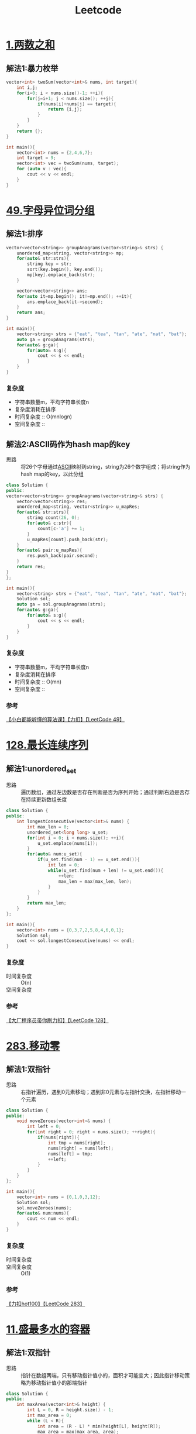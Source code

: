 #+title: Leetcode
#+startup: show2levels

* [[https://leetcode.cn/problems/two-sum/description/?envType=study-plan-v2&envId=top-100-liked][1.两数之和]]
** 解法1:暴力枚举
#+begin_src cpp :results output :includes '(<vector> <iostream>) :main no :namespaces std
vector<int> twoSum(vector<int>& nums, int target){
    int i,j;
    for(i=0; i < nums.size()-1; ++i){
        for(j=i+1; j < nums.size(); ++j){
            if(nums[i]+nums[j] == target){
                return {i,j};
            }
        }
    }
    return {};
}

int main(){
    vector<int> nums = {2,4,6,7};
    int target = 9;
    vector<int> vec = twoSum(nums, target);
    for (auto v : vec){
        cout << v << endl;
    }
}

#+end_src

#+RESULTS:
: 0
: 3
* [[https://leetcode.cn/problems/group-anagrams/?envType=study-plan-v2&envId=top-100-liked][49.字母异位词分组]]
** 解法1:排序
#+begin_src cpp :results output :includes '(<vector> <iostream> <algorithm> <unordered_map>) :main no :namespaces std
vector<vector<string>> groupAnagrams(vector<string>& strs) {
    unordered_map<string, vector<string>> mp;
    for(auto& str:strs){
        string key = str;
        sort(key.begin(), key.end());
        mp[key].emplace_back(str);
    }

    vector<vector<string>> ans;
    for(auto it=mp.begin(); it!=mp.end(); ++it){
        ans.emplace_back(it->second);
    }
    return ans;
}

int main(){
    vector<string> strs = {"eat", "tea", "tan", "ate", "nat", "bat"};
    auto ga = groupAnagrams(strs);
    for(auto& g:ga){
        for(auto& s:g){
            cout << s << endl;
        }
    }
}
#+end_src

#+RESULTS:
: bat
: tan
: nat
: eat
: tea
: ate
*** 复杂度
- 字符串数量m，平均字符串长度n
- 复杂度消耗在排序
- 时间复杂度 :: O(mnlogn)
- 空间复杂度 ::
** 解法2:ASCII码作为hash map的key
- 思路 :: 将26个字母通过[[id:bc0b7272-ae2a-43e6-9727-0992493ddc04][ASCII]]映射到string，string为26个数字组成；将string作为hash map的key，以此分组
#+begin_src cpp :results output :includes '(<vector> <iostream> <algorithm> <unordered_map>) :main no :namespaces std
class Solution {
public:
vector<vector<string>> groupAnagrams(vector<string>& strs) {
    vector<vector<string>> res;
    unordered_map<string, vector<string>> u_mapRes;
    for(auto& str:strs){
        string count(26, 0);
        for(auto& c:str){
            count[c-'a'] += 1;
        }
        u_mapRes[count].push_back(str);
    }
    for(auto& pair:u_mapRes){
        res.push_back(pair.second);
    }
    return res;
}
};

int main(){
    vector<string> strs = {"eat", "tea", "tan", "ate", "nat", "bat"};
    Solution sol;
    auto ga = sol.groupAnagrams(strs);
    for(auto& g:ga){
        for(auto& s:g){
            cout << s << endl;
        }
    }
}
#+end_src

#+RESULTS:
: bat
: tan
: nat
: eat
: tea
: ate
*** 复杂度
- 字符串数量m，平均字符串长度n
- 复杂度消耗在排序
- 时间复杂度 :: O(mn)
- 空间复杂度 ::
*** 参考
[[https://www.bilibili.com/video/BV1Fm42157HG/?spm_id_from=333.337.search-card.all.click&vd_source=4441bc96046659b39d059d583f36ff52][【小白都能听懂的算法课】【力扣】【LeetCode 49】]]
* [[https://leetcode.cn/problems/longest-consecutive-sequence/description/?envType=study-plan-v2&envId=top-100-liked][128.最长连续序列]]
** 解法1:unordered_set
- 思路 :: 遍历数组，通过左边数是否存在判断是否为序列开始；通过判断右边是否存在持续更新数组长度
#+begin_src cpp :results output :includes '(<vector> <iostream> <algorithm> <unordered_set>) :main no :namespaces std
class Solution {
public:
    int longestConsecutive(vector<int>& nums) {
        int max_len = 0;
        unordered_set<long long> u_set;
        for(int i = 0; i < nums.size(); ++i){
            u_set.emplace(nums[i]);
        }
        for(auto& num:u_set){
            if(u_set.find(num - 1) == u_set.end()){
                int len = 0;
                while(u_set.find(num + len) != u_set.end()){
                    ++len;
                    max_len = max(max_len, len);
                }
            }
        }
        return max_len;
    }
};

int main(){
    vector<int> nums = {0,3,7,2,5,8,4,6,0,1};
    Solution sol;
    cout << sol.longestConsecutive(nums) << endl;
}
#+end_src

#+RESULTS:
: 9
*** 复杂度
- 时间复杂度 :: O(n)
- 空间复杂度 ::
*** 参考
[[https://www.bilibili.com/video/BV1qqHKetETN?spm_id_from=333.788.videopod.sections&vd_source=4441bc96046659b39d059d583f36ff52][【大厂程序员带你刷力扣】【LeetCode 128】]]

* [[https://leetcode.cn/problems/move-zeroes/?envType=study-plan-v2&envId=top-100-liked][283.移动零]]
** 解法1:双指针
- 思路 :: 右指针遍历，遇到0元素移动；遇到非0元素与左指针交换，左指针移动一个元素
#+begin_src cpp :results output :includes '(<vector> <iostream> <algorithm> <unordered_set>) :main no :namespaces std
class Solution {
public:
    void moveZeroes(vector<int>& nums) {
        int left = 0;
        for(int right = 0; right < nums.size(); ++right){
            if(nums[right]){
                int tmp = nums[right];
                nums[right] = nums[left];
                nums[left] = tmp;
                ++left;
            }
        }
    }
};

int main(){
    vector<int> nums = {0,1,0,3,12};
    Solution sol;
    sol.moveZeroes(nums);
    for(auto& num:nums){
        cout << num << endl;
    }
}
#+end_src

#+RESULTS:
: 1
: 3
: 12
: 0
: 0

*** 复杂度
- 时间复杂度 ::
- 空间复杂度 :: O(1)
*** 参考
[[https://www.bilibili.com/video/BV1tZtVeUE2o/?spm_id_from=333.337.search-card.all.click&vd_source=4441bc96046659b39d059d583f36ff52][【力扣hot100】【LeetCode 283】]]

* [[https://leetcode.cn/problems/container-with-most-water/?envType=study-plan-v2&envId=top-100-liked][11.盛最多水的容器]]
** 解法1:双指针
- 思路 :: 指针在数组两端，只有移动指针值小的，面积才可能变大；因此指针移动策略为移动指针值小的那端指针
#+begin_src cpp :results output :includes '(<vector> <iostream> <algorithm> <unordered_set>) :main no :namespaces std
class Solution {
public:
    int maxArea(vector<int>& height) {
        int L = 0, R = height.size() - 1;
        int max_area = 0;
        while (L < R){
            int area = (R - L) * min(height[L], height[R]);
            max_area = max(max_area, area);
            if (height[L] < height[R]){
                ++L;
            } else {
                --R;
            }
        }
        return max_area;
    }
};

int main(){
    vector<int> height = {1,8,6,2,5,4,8,3,7};
    Solution sol;
    cout << sol.maxArea(height) << endl;
}
#+end_src

#+RESULTS:
: 49

*** 复杂度
*** 参考
[[https://www.bilibili.com/video/BV1Dm411k78M/?spm_id_from=333.337.search-card.all.click&vd_source=4441bc96046659b39d059d583f36ff52][【小白都能听懂的算法课】【力扣】【Leetcode11】]]

* [[https://leetcode.cn/problems/3sum/?envType=study-plan-v2&envId=top-100-liked][15.三数之和]]
** 解法1:双指针
- 思路 :: 排序数字；第一个数从左到右遍历(需去重)；同时第二、三个数用双指针控制，第二个数向第三个数遍历，期间三数之和相加结果符合要求，就放入结果数组；相加结果小了，移动第二个数的指针；大了，移动第三个数的指针
#+begin_src cpp :results output :includes '(<vector> <iostream> <algorithm> <unordered_set>) :main no :namespaces std
class Solution {
public:
    vector<vector<int>> threeSum(vector<int>& nums) {
        vector<vector<int>> res;
        sort(nums.begin(), nums.end());
        for (int a = 0; a < nums.size(); ++a){
            if (a > 0 && nums[a] == nums[a - 1]){
                continue;
            }
            int left = a + 1, right = nums.size() - 1;
            while (left < right) {
                if (nums[a] + nums[left] + nums[right] == 0){
                    res.push_back({nums[a], nums[left], nums[right]});
                    ++left;
                    while (left < right && nums[left - 1] == nums[left]){
                        ++left;
                    }
                } else if (nums[a] + nums[left] + nums[right] < 0) {
                    ++left;
                } else {
                    --right;
                }
            }
        }
        return res;
    }
};

int main(){
    vector<int> nums = {-1,0,1,2,-1,-4};
    Solution sol;
    auto vec = sol.threeSum(nums);
    for (auto& v:vec) {
        for (auto& vv:v) {
            cout << vv << endl;
        }
    }
}
#+end_src

#+RESULTS:
: -1
: -1
: 2
: -1
: 0
: 1

*** 复杂度
- 时间复杂度 :: O(n^2)
- 空间复杂度 ::
*** 参考
[[https://www.bilibili.com/video/BV1Ux4y127uZ/?spm_id_from=333.337.search-card.all.click&vd_source=4441bc96046659b39d059d583f36ff52][【小白都能听懂的算法课】【力扣】【Leetcode15】]]

* [[https://leetcode.cn/problems/trapping-rain-water/?envType=study-plan-v2&envId=top-100-liked][42.接雨水]]
** 解法1:双指针
- 思路 :: 每一个点能存储雨水的量取决于 该点左右较大边界中较小的一个 与自身的差值；根据木桶效应，左右边界中较小的一方移动，移动过程中更新自身的值，并与当前点的差值更新总的雨水量
#+begin_src cpp :results output :includes '(<vector> <iostream> <algorithm> <unordered_set>) :main no :namespaces std
class Solution {
public:
    int trap(vector<int>& height) {
        int res = 0;
        int left = 0, right = height.size() - 1;
        int maxL = height[left], maxR = height[right];
        while (left < right) {
            if (maxL < maxR) {
                ++left;
                maxL = max(maxL, height[left]);
                res += (maxL - height[left]);
            } else {
                --right;
                maxR = max(maxR, height[right]);
                res += (maxR - height[right]);
            }
        }
        return res;
    }
};

int main(){
    Solution sol;
    vector<int> height = {0,1,0,2,1,0,1,3,2,1,2,1};
    cout << sol.trap(height) << endl;
}

#+end_src

#+RESULTS:
: 6

*** 复杂度
- 时间复杂度 :: O(n)
- 空间复杂度 :: O(1)
*** 参考
[[https://www.bilibili.com/video/BV1CmtZePErE/?spm_id_from=333.337.search-card.all.click&vd_source=4441bc96046659b39d059d583f36ff52][【力扣hot100】【LeetCode 42】]]
** TODO 解法2:辅助数组
- 思路 ::
*** 复杂度
- 时间复杂度 :: O(n)
- 空间复杂度 :: O(n)
*** 参考
[[https://www.bilibili.com/video/BV1CmtZePErE/?spm_id_from=333.337.search-card.all.click&vd_source=4441bc96046659b39d059d583f36ff52][【力扣hot100】【LeetCode 42】]]

* [[https://leetcode.cn/problems/longest-substring-without-repeating-characters/?envType=study-plan-v2&envId=top-100-liked][3.无重复字符的最长子串]]
** 解法1:滑动窗口
- 思路 :: 右边界遍历一遍，不重复的元素加入窗口，重复的元素从左边界删除
#+begin_src cpp :results output :includes '(<vector> <iostream> <algorithm> <unordered_set>) :main no :namespaces std
class Solution {
public:
    int lengthOfLongestSubstring(string s) {
        unordered_set<char> u_set;
        int res = 0;
        int cur_window = 0;
        for (int left = 0, right = 0; right < s.length(); ++right) {
            while (left < right && u_set.count(s[right])) {
                u_set.erase(s[left]);
                ++left;
                --cur_window;
            }
            u_set.insert(s[right]);
            ++cur_window;
            res = max(res, cur_window);
        }
        return res;
    }
};

int main(){
    Solution sol;
    string s = "pwwkew";
    cout << sol.lengthOfLongestSubstring(s) << endl;
}
#+end_src

#+RESULTS:
: 3

*** 复杂度
- 时间复杂度 :: O(n)
- 空间复杂度 ::
*** 参考
[[https://www.bilibili.com/video/BV17D421G7Nv/?spm_id_from=333.337.search-card.all.click&vd_source=4441bc96046659b39d059d583f36ff52][【小白都能听懂的算法课】【力扣】【Leetcode3】]]
* [[https://leetcode.cn/problems/find-all-anagrams-in-a-string/?envType=study-plan-v2&envId=top-100-liked][438.找到字符串中所有字母异位词]]
** 解法1:滑动窗口
- 思路 ::
#+begin_src cpp :results output :includes '(<vector> <iostream> <algorithm> <unordered_set>) :main no :namespaces std
class Solution {
public:
    vector<int> findAnagrams(string s, string p) {
        vector<int> res;
        if (s.size() < p.size()) {
            return res;
        }
        vector<int> counts(26);
        for (int i = 0; i < p.size(); ++i) {
            ++counts[p[i] - 'a'];
        }
        vector<int> curCounts(26);
        for (int i = 0; i < p.size() - 1; ++i) {
            ++curCounts[s[i] - 'a'];
        }
        for (int left = 0, right = p.size() - 1; right < s.size(); ++left, ++right) {
            ++curCounts[s[right] - 'a'];
            if (counts == curCounts) {
                res.push_back(left);
            }
            --curCounts[s[left] - 'a'];
        }
        return res;
    }
};

int main(){
    Solution sol;
    string s = "cbaebabacd", p = "abc";
    vector<int> resVec = sol.findAnagrams(s, p);
    for (auto& res:resVec) {
        cout << res << endl;
    }
}
#+end_src

#+RESULTS:
: 0
: 6

**** 复杂度
- 时间复杂度 ::
- 空间复杂度 ::
**** 参考
[[https://www.bilibili.com/video/BV1mf4y1f78S/?spm_id_from=333.337.search-card.all.click&vd_source=4441bc96046659b39d059d583f36ff52][史上最燃算法刷题！滑动窗口的逆袭！Leetcode 438]]

* [[https://leetcode.cn/problems/subarray-sum-equals-k/?envType=study-plan-v2&envId=top-100-liked][560.和为 K 的子数组]]
** 解法1:[[id:aa4d00a0-0fa0-453f-826e-56d34b4fe5ed][前缀和数组]]+哈希表
- 思路 ::
#+begin_src cpp :results output :includes '(<vector> <iostream> <algorithm> <unordered_map>) :main no :namespaces std
class Solution {
public:
    int subarraySum(vector<int>& nums, int k) {
        int res = 0;
        unordered_map<int, int> u_map;
        int cur_sum = 0;
        u_map[cur_sum] = 1;
        for (int i = 0; i < nums.size(); ++i) {
            cur_sum += nums[i];
            if (u_map[cur_sum - k]) {
                res += u_map[cur_sum - k];
            }

            u_map[cur_sum] += 1;
        }
        return res;
    }
};

int main(){
    Solution sol;
    vector<int> nums = {1,2,3};
    int k = 3;
    cout << sol.subarraySum(nums, k) << endl;
}

#+end_src

#+RESULTS:
: 2

**** 复杂度
- 时间复杂度 ::
- 空间复杂度 ::
**** 参考
[[https://www.bilibili.com/video/BV13t4y1y7ya/?vd_source=4441bc96046659b39d059d583f36ff52][560. 和为 K 的子数组 Subarray Sum Equals K【LeetCode 力扣官方题解】]]
[[https://www.bilibili.com/video/BV1UnsbeEETq/?spm_id_from=333.1387.search.video_card.click&vd_source=4441bc96046659b39d059d583f36ff52][【力扣hot100】【LeetCode 560】]]
* [[https://leetcode.cn/problems/sliding-window-maximum/?envType=study-plan-v2&envId=top-100-liked][239.滑动窗口最大值]]
** 解法1:
- 思路 ::
#+begin_src cpp :results output :includes '(<vector> <iostream> <algorithm> <unordered_set>) :main no :namespaces std

#+end_src

**** 复杂度
- 时间复杂度 ::
- 空间复杂度 ::
**** 参考

* [[https://leetcode.cn/problems/minimum-window-substring/?envType=study-plan-v2&envId=top-100-liked][76.最小覆盖子串]]
** 解法1:滑动窗口
- 思路 ::
#+begin_src cpp :results output :includes '(<vector> <iostream> <algorithm> <unordered_set>) :main no :namespaces std

#+end_src

**** 复杂度
- 时间复杂度 ::
- 空间复杂度 ::
**** 参考

* [[https://leetcode.cn/problems/maximum-subarray/?envType=study-plan-v2&envId=top-100-liked][53.最大子数组和]]
** 解法1:
- 思路 ::
#+begin_src cpp :results output :includes '(<vector> <iostream> <algorithm> <unordered_set>) :main no :namespaces std

#+end_src

**** 复杂度
- 时间复杂度 ::
- 空间复杂度 ::
**** 参考

* [[https://leetcode.cn/problems/merge-intervals/?envType=study-plan-v2&envId=top-100-liked][56.合并区间]]
** 解法1:
- 思路 ::
#+begin_src cpp :results output :includes '(<vector> <iostream> <algorithm> <unordered_set>) :main no :namespaces std

#+end_src

**** 复杂度
- 时间复杂度 ::
- 空间复杂度 ::
**** 参考

* [[https://leetcode.cn/problems/rotate-array/?envType=study-plan-v2&envId=top-100-liked][189.轮转数组]]
** 解法1:
- 思路 ::
#+begin_src cpp :results output :includes '(<vector> <iostream> <algorithm> <unordered_set>) :main no :namespaces std

#+end_src

**** 复杂度
- 时间复杂度 ::
- 空间复杂度 ::
**** 参考

* [[https://leetcode.cn/problems/product-of-array-except-self/?envType=study-plan-v2&envId=top-100-liked][238.除自身以外数组的乘积]]
** 解法1:
- 思路 ::
#+begin_src cpp :results output :includes '(<vector> <iostream> <algorithm> <unordered_set>) :main no :namespaces std

#+end_src

**** 复杂度
- 时间复杂度 ::
- 空间复杂度 ::
**** 参考

* [[https://leetcode.cn/problems/first-missing-positive/description/?envType=study-plan-v2&envId=top-100-liked][41.缺失的第一个正数]]
** 解法1:
- 思路 ::
#+begin_src cpp :results output :includes '(<vector> <iostream> <algorithm> <unordered_set>) :main no :namespaces std

#+end_src

**** 复杂度
- 时间复杂度 ::
- 空间复杂度 ::
**** 参考

* [[https://leetcode.cn/problems/set-matrix-zeroes/?envType=study-plan-v2&envId=top-100-liked][73.矩阵置零]]
** 解法1:
- 思路 ::
#+begin_src cpp :results output :includes '(<vector> <iostream> <algorithm> <unordered_set>) :main no :namespaces std

#+end_src

**** 复杂度
- 时间复杂度 ::
- 空间复杂度 ::
**** 参考

* [[https://leetcode.cn/problems/spiral-matrix/?envType=study-plan-v2&envId=top-100-liked][54.螺旋矩阵]]
** 解法1:
- 思路 ::
#+begin_src cpp :results output :includes '(<vector> <iostream> <algorithm> <unordered_set>) :main no :namespaces std

#+end_src

**** 复杂度
- 时间复杂度 ::
- 空间复杂度 ::
**** 参考

* [[https://leetcode.cn/problems/rotate-image/?envType=study-plan-v2&envId=top-100-liked][48.旋转图像]]
** 解法1:
- 思路 ::
#+begin_src cpp :results output :includes '(<vector> <iostream> <algorithm> <unordered_set>) :main no :namespaces std

#+end_src

**** 复杂度
- 时间复杂度 ::
- 空间复杂度 ::
**** 参考

* [[https://leetcode.cn/problems/search-a-2d-matrix-ii/?envType=study-plan-v2&envId=top-100-liked][240.搜索二维矩阵 II]]
** 解法1:
- 思路 ::
#+begin_src cpp :results output :includes '(<vector> <iostream> <algorithm> <unordered_set>) :main no :namespaces std

#+end_src

**** 复杂度
- 时间复杂度 ::
- 空间复杂度 ::
**** 参考

* [[https://leetcode.cn/problems/intersection-of-two-linked-lists/?envType=study-plan-v2&envId=top-100-liked][160.相交链表]]
** 解法1:
- 思路 ::
#+begin_src cpp :results output :includes '(<vector> <iostream> <algorithm> <unordered_set>) :main no :namespaces std

#+end_src

**** 复杂度
- 时间复杂度 ::
- 空间复杂度 ::
**** 参考

* [[https://leetcode.cn/problems/reverse-linked-list/?envType=study-plan-v2&envId=top-100-liked][206.反转链表]]
** 解法1:
- 思路 ::
#+begin_src cpp :results output :includes '(<vector> <iostream> <algorithm> <unordered_set>) :main no :namespaces std

#+end_src

**** 复杂度
- 时间复杂度 ::
- 空间复杂度 ::
**** 参考

